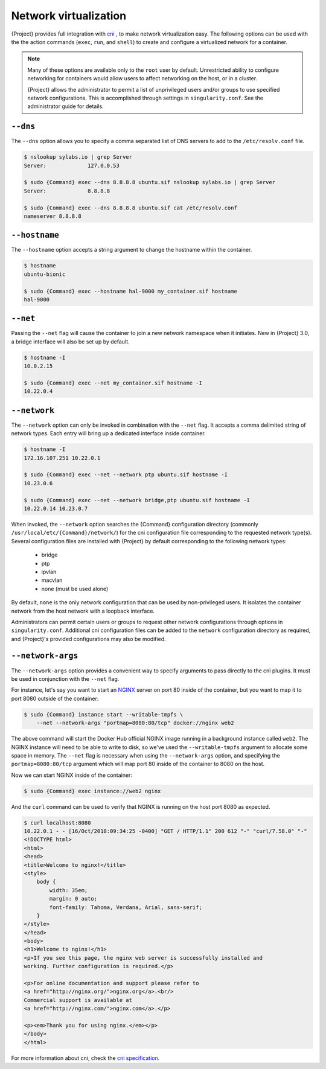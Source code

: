 .. _networking:

########################
 Network virtualization
########################

.. _sec:networking:

{Project} provides full integration with `cni
<https://github.com/containernetworking/cni>`_ , to make network
virtualization easy. The following options can be used with the the
action commands (``exec``, ``run``, and ``shell``) to create and
configure a virtualized network for a container.

.. note::

   Many of these options are available only to the ``root`` user by
   default. Unrestricted ability to configure networking for containers
   would allow users to affect networking on the host, or in a cluster.

   {Project} allows the administrator to permit a list of
   unprivileged users and/or groups to use specified network
   configurations. This is accomplished through settings in
   ``singularity.conf``. See the administrator guide for details.

***********
 ``--dns``
***********

The ``--dns`` option allows you to specify a comma separated list of DNS
servers to add to the ``/etc/resolv.conf`` file.

.. code::

   $ nslookup sylabs.io | grep Server
   Server:             127.0.0.53

   $ sudo {Command} exec --dns 8.8.8.8 ubuntu.sif nslookup sylabs.io | grep Server
   Server:             8.8.8.8

   $ sudo {Command} exec --dns 8.8.8.8 ubuntu.sif cat /etc/resolv.conf
   nameserver 8.8.8.8

****************
 ``--hostname``
****************

The ``--hostname`` option accepts a string argument to change the
hostname within the container.

.. code::

   $ hostname
   ubuntu-bionic

   $ sudo {Command} exec --hostname hal-9000 my_container.sif hostname
   hal-9000

***********
 ``--net``
***********

Passing the ``--net`` flag will cause the container to join a new
network namespace when it initiates. New in {Project} 3.0, a bridge
interface will also be set up by default.

.. code::

   $ hostname -I
   10.0.2.15

   $ sudo {Command} exec --net my_container.sif hostname -I
   10.22.0.4

***************
 ``--network``
***************

The ``--network`` option can only be invoked in combination with the
``--net`` flag. It accepts a comma delimited string of network types.
Each entry will bring up a dedicated interface inside container.

.. code::

   $ hostname -I
   172.16.107.251 10.22.0.1

   $ sudo {Command} exec --net --network ptp ubuntu.sif hostname -I
   10.23.0.6

   $ sudo {Command} exec --net --network bridge,ptp ubuntu.sif hostname -I
   10.22.0.14 10.23.0.7

When invoked, the ``--network`` option searches the {Command}
configuration directory (commonly
``/usr/local/etc/{Command}/network/``) for the cni configuration file
corresponding to the requested network type(s). Several configuration
files are installed with {Project} by default corresponding to the
following network types:

   -  bridge
   -  ptp
   -  ipvlan
   -  macvlan
   -  none (must be used alone)

By default, ``none`` is the only network configuration that can be used
by non-privileged users. It isolates the container network from the host
network with a loopback interface.

Administrators can permit certain users or groups to request other
network configurations through options in ``singularity.conf``.
Additional cni configuration files can be added to the ``network``
configuration directory as required, and {Project}'s provided
configurations may also be modified.

********************
 ``--network-args``
********************

The ``--network-args`` option provides a convenient way to specify
arguments to pass directly to the cni plugins. It must be used in
conjunction with the ``--net`` flag.

For instance, let's say you want to start an `NGINX
<https://www.nginx.com/>`_ server on port 80 inside of the container,
but you want to map it to port 8080 outside of the container:

.. code::

   $ sudo {Command} instance start --writable-tmpfs \
       --net --network-args "portmap=8080:80/tcp" docker://nginx web2

The above command will start the Docker Hub official NGINX image running
in a background instance called ``web2``. The NGINX instance will need
to be able to write to disk, so we've used the ``--writable-tmpfs``
argument to allocate some space in memory. The ``--net`` flag is
necessary when using the ``--network-args`` option, and specifying the
``portmap=8080:80/tcp`` argument which will map port 80 inside of the
container to 8080 on the host.

Now we can start NGINX inside of the container:

.. code::

   $ sudo {Command} exec instance://web2 nginx

And the ``curl`` command can be used to verify that NGINX is running on
the host port 8080 as expected.

.. code::

   $ curl localhost:8080
   10.22.0.1 - - [16/Oct/2018:09:34:25 -0400] "GET / HTTP/1.1" 200 612 "-" "curl/7.58.0" "-"
   <!DOCTYPE html>
   <html>
   <head>
   <title>Welcome to nginx!</title>
   <style>
       body {
           width: 35em;
           margin: 0 auto;
           font-family: Tahoma, Verdana, Arial, sans-serif;
       }
   </style>
   </head>
   <body>
   <h1>Welcome to nginx!</h1>
   <p>If you see this page, the nginx web server is successfully installed and
   working. Further configuration is required.</p>

   <p>For online documentation and support please refer to
   <a href="http://nginx.org/">nginx.org</a>.<br/>
   Commercial support is available at
   <a href="http://nginx.com/">nginx.com</a>.</p>

   <p><em>Thank you for using nginx.</em></p>
   </body>
   </html>

For more information about cni, check the `cni specification
<https://github.com/containernetworking/cni/blob/master/SPEC.md>`_.
